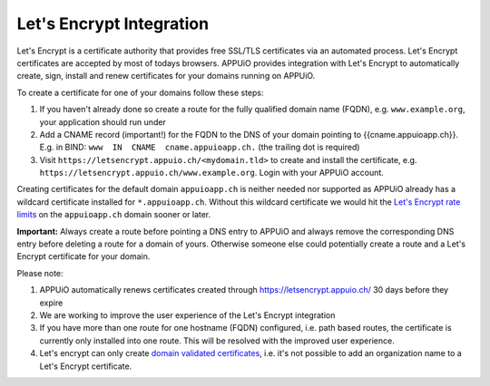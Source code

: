 Let's Encrypt Integration
=========================

Let's Encrypt is a certificate authority that provides free SSL/TLS certificates via an automated process.
Let's Encrypt certificates are accepted by most of todays browsers. 
APPUiO provides integration with Let's Encrypt to automatically create, sign, install and renew certificates for your domains running on APPUiO.

To create a certificate for one of your domains follow these steps:

#. If you haven't already done so create a route for the fully qualified domain name (FQDN), e.g. ``www.example.org``, your application should run under
#. Add a CNAME record (important!) for the FQDN to the DNS of your domain pointing to {{cname.appuioapp.ch}}. E.g. in BIND: ``www  IN  CNAME  cname.appuioapp.ch.`` (the trailing dot is required)
#. Visit ``https://letsencrypt.appuio.ch/<mydomain.tld>`` to create and install the certificate, e.g. ``https://letsencrypt.appuio.ch/www.example.org``. Login with your APPUiO account.

Creating certificates for the default domain ``appuioapp.ch`` is neither needed nor supported as APPUiO already has a
wildcard certificate installed for ``*.appuioapp.ch``. Without this wildcard certificate we would hit the `Let's Encrypt rate limits <https://letsencrypt.org/docs/rate-limits/>`__ on the ``appuioapp.ch`` domain sooner or later.

**Important:** Always create a route before pointing a DNS entry to APPUiO and always remove the corresponding DNS entry before deleting a route for a domain of yours. Otherwise someone else could potentially create a route and a Let's Encrypt certificate for your domain.

Please note:

#. APPUiO automatically renews certificates created through https://letsencrypt.appuio.ch/ 30 days before they expire
#. We are working to improve the user experience of the Let's Encrypt integration
#. If you have more than one route for one hostname (FQDN) configured, i.e. path based routes, the certificate is currently only installed into one route. This will be resolved with the improved user experience.
#. Let's encrypt can only create `domain validated certificates <https://en.wikipedia.org/wiki/Domain-validated_certificate>`__, i.e. it's not possible to add an organization name to a Let's Encrypt certificate.
